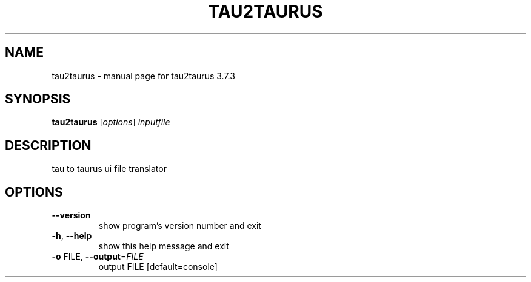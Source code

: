 .\" DO NOT MODIFY THIS FILE!  It was generated by help2man 1.47.4.
.TH TAU2TAURUS "1" "July 2016" "tau2taurus 3.7.3" "User Commands"
.SH NAME
tau2taurus \- manual page for tau2taurus 3.7.3
.SH SYNOPSIS
.B tau2taurus
[\fI\,options\/\fR] \fI\,inputfile\/\fR
.SH DESCRIPTION
tau to taurus ui file translator
.SH OPTIONS
.TP
\fB\-\-version\fR
show program's version number and exit
.TP
\fB\-h\fR, \fB\-\-help\fR
show this help message and exit
.TP
\fB\-o\fR FILE, \fB\-\-output\fR=\fI\,FILE\/\fR
output FILE [default=console]
